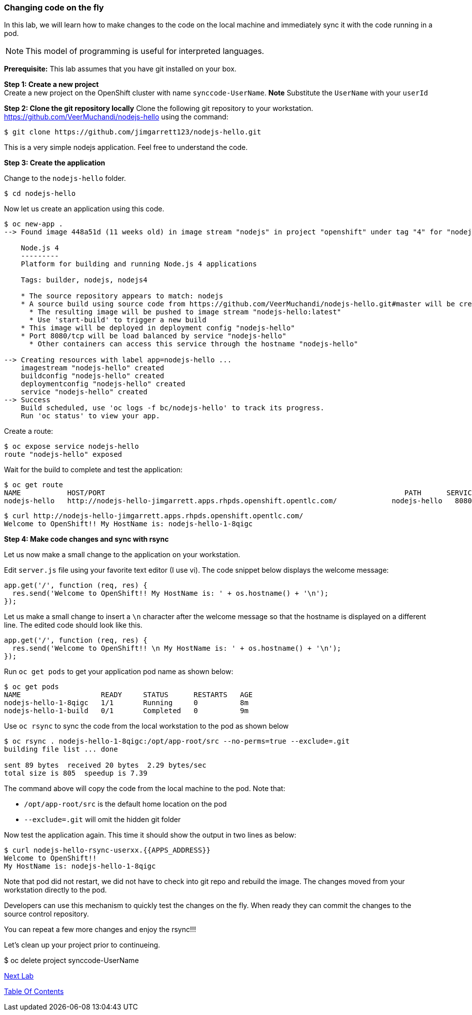 [[changing-code-on-the-fly]]
### Changing code on the fly


In this lab, we will learn how to make changes to the code on the local
machine and immediately sync it with the code running in a pod.

NOTE: This model of programming is useful for interpreted languages.

*Prerequisite:* This lab assumes that you have git installed on your box.

*Step 1: Create a new project* +
Create a new project on the OpenShift cluster with name
`synccode-UserName`. *Note* Substitute the `UserName` with your `userId`


*Step 2: Clone the git repository locally* Clone the following git
repository to your workstation.
https://github.com/VeerMuchandi/nodejs-hello using the command:

----
$ git clone https://github.com/jimgarrett123/nodejs-hello.git
----

This is a very simple nodejs application. Feel free to understand the
code.

*Step 3: Create the application*

Change to the `nodejs-hello` folder.

----
$ cd nodejs-hello
----

Now let us create an application using this code.

----
$ oc new-app .
--> Found image 448a51d (11 weeks old) in image stream "nodejs" in project "openshift" under tag "4" for "nodejs"

    Node.js 4
    ---------
    Platform for building and running Node.js 4 applications

    Tags: builder, nodejs, nodejs4

    * The source repository appears to match: nodejs
    * A source build using source code from https://github.com/VeerMuchandi/nodejs-hello.git#master will be created
      * The resulting image will be pushed to image stream "nodejs-hello:latest"
      * Use 'start-build' to trigger a new build
    * This image will be deployed in deployment config "nodejs-hello"
    * Port 8080/tcp will be load balanced by service "nodejs-hello"
      * Other containers can access this service through the hostname "nodejs-hello"

--> Creating resources with label app=nodejs-hello ...
    imagestream "nodejs-hello" created
    buildconfig "nodejs-hello" created
    deploymentconfig "nodejs-hello" created
    service "nodejs-hello" created
--> Success
    Build scheduled, use 'oc logs -f bc/nodejs-hello' to track its progress.
    Run 'oc status' to view your app.
----

Create a route:

----
$ oc expose service nodejs-hello
route "nodejs-hello" exposed
----

Wait for the build to complete and test the application:

----
$ oc get route
NAME           HOST/PORT                                                                       PATH      SERVICES       PORT       TERMINATION
nodejs-hello   http://nodejs-hello-jimgarrett.apps.rhpds.openshift.opentlc.com/             nodejs-hello   8080-tcp
----

----
$ curl http://nodejs-hello-jimgarrett.apps.rhpds.openshift.opentlc.com/
Welcome to OpenShift!! My HostName is: nodejs-hello-1-8qigc
----

*Step 4: Make code changes and sync with rsync*

Let us now make a small change to the application on your workstation.

Edit `server.js` file using your favorite text editor (I use vi). The
code snippet below displays the welcome message:

[source,javascript]
....
app.get('/', function (req, res) {
  res.send('Welcome to OpenShift!! My HostName is: ' + os.hostname() + '\n');
});
....

Let us make a small change to insert a `\n` character after the welcome
message so that the hostname is displayed on a different line. The
edited code should look like this.

[source,javascript]
....
app.get('/', function (req, res) {
  res.send('Welcome to OpenShift!! \n My HostName is: ' + os.hostname() + '\n');
});
....

Run `oc get pods` to get your application pod name as shown below:

----
$ oc get pods
NAME                   READY     STATUS      RESTARTS   AGE
nodejs-hello-1-8qigc   1/1       Running     0          8m
nodejs-hello-1-build   0/1       Completed   0          9m
----

Use `oc rsync` to sync the code from the local workstation to the pod as
shown below

----
$ oc rsync . nodejs-hello-1-8qigc:/opt/app-root/src --no-perms=true --exclude=.git
building file list ... done

sent 89 bytes  received 20 bytes  2.29 bytes/sec
total size is 805  speedup is 7.39
----

The command above will copy the code from the local machine to the pod.
Note that:

* `/opt/app-root/src` is the default home location on the pod +
* `--exclude=.git` will omit the hidden git folder

Now test the application again. This time it should show the output in
two lines as below:

----
$ curl nodejs-hello-rsync-userxx.{{APPS_ADDRESS}}
Welcome to OpenShift!!
My HostName is: nodejs-hello-1-8qigc
----

Note that pod did not restart, we did not have to check into git repo
and rebuild the image. The changes moved from your workstation directly
to the pod.

Developers can use this mechanism to quickly test the changes on the
fly. When ready they can commit the changes to the source control
repository.

You can repeat a few more changes and enjoy the rsync!!!

Let's clean up your project prior to continueing.

$ oc delete project synccode-UserName

link:14_Creating_a_Pipeline.adoc[Next Lab]

link:README.adoc[Table Of Contents]
